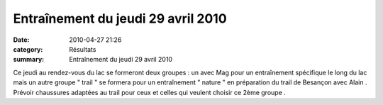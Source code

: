 Entraînement du jeudi 29 avril 2010
===================================

:date: 2010-04-27 21:26
:category: Résultats
:summary: Entraînement du jeudi 29 avril 2010

Ce jeudi au rendez-vous du lac se formeront deux groupes : un avec Mag pour un entraînement spécifique le long du lac mais un autre groupe " trail " se formera pour un entraînement " nature " en préparation du trail de Besançon avec Alain . Prévoir chaussures adaptées au trail pour ceux et celles qui veulent choisir ce 2ème groupe .
